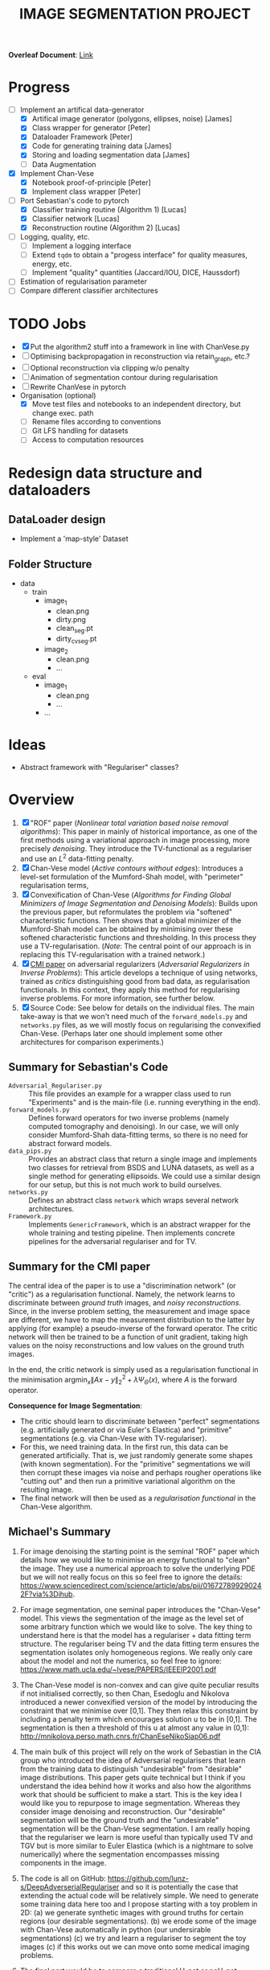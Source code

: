 # ------------------------
#+TITLE: IMAGE SEGMENTATION PROJECT
# ------------------------

*Overleaf Document*: [[https://www.overleaf.com/2716186289qdcsnxyfpmsn][Link]]

* Progress
- [-] Implement an artifical data-generator
  + [X] Artifical image generator (polygons, ellipses, noise) [James]
  + [X] Class wrapper for generator [Peter]
  + [X] Dataloader Framework [Peter]
  + [X] Code for generating training data [James]
  + [X] Storing and loading segmentation data [James]
  + [ ] Data Augmentation
- [X] Implement Chan-Vese
  - [X] Notebook proof-of-principle [Peter]
  - [X] Implement class wrapper [Peter]
- [-] Port Sebastian's code to pytorch
  + [X] Classifier training routine (Algorithm 1) [Lucas]
  + [X] Classifier network [Lucas]
  + [X] Reconstruction routine (Algorithm 2) [Lucas]
- [ ] Logging, quality, etc.
  + [ ] Implement a logging interface
  + [ ] Extend ~tqdm~ to obtain a "progess interface" for quality measures, energy, etc.
  + [ ] Implement "quality" quantities (Jaccard/IOU, DICE, Haussdorf)
- [ ] Estimation of regularisation parameter
- [ ] Compare different classifier architectures



* TODO Jobs
- [X] Put the algorithm2 stuff into a framework in line with ChanVese.py
- [ ] Optimising backpropagation in reconstruction via retain_graph, etc.?
- [ ] Optional reconstruction via clipping w/o penalty
- [ ] Animation of segmentation contour during regularisation
- [ ] Rewrite ChanVese in pytorch
- Organisation (optional)
  + [X] Move test files and notebooks to an independent directory, but change exec. path
  + [ ] Rename files according to conventions
  + [ ] Git LFS handling for datasets
  + [ ] Access to computation resources



* Redesign data structure and dataloaders
** DataLoader design
- Implement a 'map-style' Dataset


** Folder Structure
+ data
  - train
    + image_1
      - clean.png
      - dirty.png
      - clean_seg.pt
      - dirty_cv_seg.pt
    + image_2
      - clean.png
      - ...
  - eval
    + image_1
      - clean.png
      - ...
    + ...



* Ideas
- Abstract framework with "Regulariser" classes?


* Overview
1) [X] "ROF" paper (/Nonlinear total variation based noise removal algorithms/):
   This paper in mainly of historical importance, as one of the first methods using a variational approach in image processing, more precisely /denoising/. They introduce the TV-functional as a regulariser and use an $L^2$ data-fitting penalty.
2) [X] Chan-Vese model (/Active contours without edges/):
   Introduces a level-set formulation of the Mumford-Shah model, with "perimeter" regularisation terms,
3) [X] Convexification of Chan-Vese (/Algorithms for Finding Global Minimizers of Image Segmentation and Denoising Models/):
   Builds upon the previous paper, but reformulates the problem via "softened" characteristic functions. Then shows that a global minimizer of the Mumford-Shah model can be obtained by minimising over these softened characteristic functions and thresholding. In this process they use a TV-regularisation. (/Note/: The central point of our approach is in replacing this TV-regularisation with a trained network.)
4) [X] [[https://arxiv.org/abs/1805.11572][CMI paper]] on adversarial regularizers (/Adversarial Regularizers in Inverse Problems/):
   This article develops a technique of using networks, trained as /critics/ distinguishing good from bad data, as regularisation functionals. In this context, they apply this method for regularising inverse problems. For more information, see further below.
5) [X] Source Code: See below for details on the individual files. The main take-away is that we won't need much of the ~forward_models.py~ and ~networks.py~ files, as we will mostly focus on regularising the convexified Chan-Vese. (Perhaps later one should implement some other architectures for comparison experiments.)

** Summary for Sebastian's Code

- ~Adversarial_Regulariser.py~ :: This file provides an example for a wrapper class used to run "Experiments" and is the main-file (i.e. running everything in the end).
- ~forward_models.py~ :: Defines forward operators for two inverse problems (namely computed tomography and denoising). In our case, we will only consider Mumford-Shah data-fitting terms, so there is no need for abstract forward models.
- ~data_pips.py~ :: Provides an abstract class that return a single image and implements two classes for retrieval from BSDS and LUNA datasets, as well as a single method for generating ellipsoids. We could use a similar design for our setup, but this is not much work to build ourselves.
- ~networks.py~ :: Defines an abstract class ~network~ which wraps several network architectures.
- ~Framework.py~ :: Implements ~GenericFramework~, which is an abstract wrapper for the whole training and testing pipeline. Then implements concrete pipelines for the adversarial regulariser and for TV.


** Summary for the CMI paper
The central idea of the paper is to use a "discrimination network" (or "critic") as a regularisation functional. Namely, the network learns to discriminate between /ground truth/ images, and /noisy reconstructions/. Since, in the inverse problem setting, the measurement and image space are different, we have to map the measurement distribution to the latter by applying (for example) a pseudo-inverse of the forward operator. The critic network will then be trained to be a function of unit gradient, taking high values on the noisy reconstructions and low values on the ground truth images.

In the end, the critic network is simply used as a regularisation functional in the minimisation $\mathrm{argmin}_{x} \| Ax - y\|_2^2 + \lambda \Psi_{\Theta}(x)$, where $A$ is the forward operator.

*Consequence for Image Segmentation*:
- The critic should learn to discriminate between "perfect" segmentations (e.g. artificially generated or via Euler's Elastica) and "primitive" segmentations (e.g. via Chan-Vese with TV-regulariser).
- For this, we need training data. In the first run, this data can be generated artificially. That is, we just randomly generate some shapes (with known segmentation). For the "primitive" segmentations we will then corrupt these images via noise and perhaps rougher operations like "cutting out" and then run a primitive variational algorithm on the resulting image.
- The final network will then be used as a /regularisation functional/ in the Chan-Vese algorithm.


** Michael's Summary
1. For image denoising the starting point is the seminal "ROF" paper which details how we would like to minimise an energy functional to "clean" the image. They use a numerical approach to solve the underlying PDE but we will not really focus on this so feel free to ignore the details: https://www.sciencedirect.com/science/article/abs/pii/016727899290242F?via%3Dihub.

2. For image segmentation, one seminal paper introduces the "Chan-Vese" model. This views the segmentation of the image as the level set of some arbitrary function which we would like to solve. The key thing to understand here is that the model has a regulariser + data fitting term structure. The regulariser being TV and the data fitting term ensures the segmentation isolates only homogeneous regions. We really only care about the model and not the numerics, so feel free to ignore: https://www.math.ucla.edu/~lvese/PAPERS/IEEEIP2001.pdf

3. The Chan-Vese model is non-convex and can give quite peculiar results if not initialised correctly, so then Chan, Esedoglu and Nikolova introduced a newer convexified version of the model by introducing the constraint that we minimise over [0,1]. They then relax this constraint by including a penalty term which encourages solution u to be in [0,1]. The segmentation is then a threshold of this u at almost any value in (0,1): http://mnikolova.perso.math.cnrs.fr/ChanEseNikoSiap06.pdf

4. The main bulk of this project will rely on the work of Sebastian in the CIA group who introduced the idea of Adversarial regularisers that learn from the training data to distinguish "undesirable" from "desirable" image distributions. This paper gets quite technical but I think if you understand the idea behind how it works and also how the algorithms work that should be sufficient to make a start. This is the key idea I would like you to repurpose to image segmentation. Whereas they consider image denoising and reconstruction. Our "desirable" segmentation will be the ground truth and the "undesirable" segmentation will be the Chan-Vese segmentation. I am really hoping that the regulariser we learn is more useful than typically used TV and TGV but is more similar to Euler Elastica (which is a nightmare to solve numerically) where the segmentation encompasses missing components in the image.

5. The code is all on GitHub: https://github.com/lunz-s/DeepAdverserialRegulariser and so it is potentially the case that extending the actual code will be relatively simple. We need to generate some training data here too and I propose starting with a toy problem in 2D: (a) we generate synthetic images with ground truths for certain regions (our desirable segmentations). (b) we erode some of the image with Chan-Vese automatically in python (our undersirable segmentations) (c) we try and learn a regulariser to segment the toy images (c) if this works out we can move onto some medical imaging problems.

6. The final part would be to compare a traditional U-net or nnU-net segmentation architecture to the new proposed architecture of the model.


